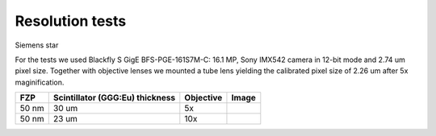 Resolution tests
================

Siemens star


.. |d00001| image:: ../img/5x.png
   :width: 400px
   :alt: fzp50nm5x
.. |d00002| image:: ../img/10x.png
   :width: 400px
   :alt: fzp50nm10x


For the tests we used Blackfly S GigE BFS-PGE-161S7M-C: 16.1 MP,  Sony IMX542 camera in 12-bit mode and 2.74 um pixel size. Together with objective lenses we mounted a tube lens yielding the calibrated pixel size of 2.26 um after 5x maginification.

+-----------------------------------------------+-------------------------------------+----------------------------+--------------+
|                        FZP                    | Scintillator (GGG:Eu) thickness     |       Objective            |      Image   |
+===============================================+=====================================+============================+==============+
|                        50 nm                  |           30 um                     |       5x                   |    |d00001|  |
+-----------------------------------------------+-------------------------------------+----------------------------+--------------+
|                        50 nm                  |           23 um                     |       10x                  |    |d00002|  |
+-----------------------------------------------+-------------------------------------+----------------------------+--------------+










